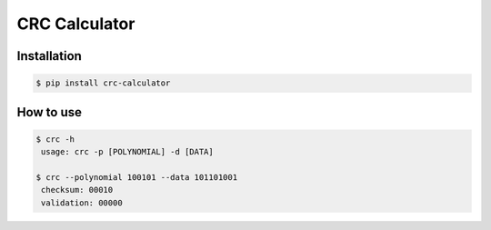 ==============
CRC Calculator
==============

|PyPI version|

Installation
------------

.. code:: bash

   $ pip install crc-calculator

How to use
----------

.. code:: bash

   $ crc -h
    usage: crc -p [POLYNOMIAL] -d [DATA]

   $ crc --polynomial 100101 --data 101101001
    checksum: 00010
    validation: 00000

.. |PyPI version| image:: https://img.shields.io/pypi/v/crc-calculator
   :target: https://pypi.org/project/crc-calculator/
